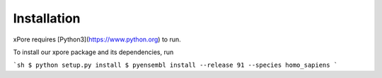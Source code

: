 .. _installation:

Installation
=======================

xPore requires [Python3](https://www.python.org) to run.

To install our xpore package and its dependencies, run

```sh
$ python setup.py install
$ pyensembl install --release 91 --species homo_sapiens
```



